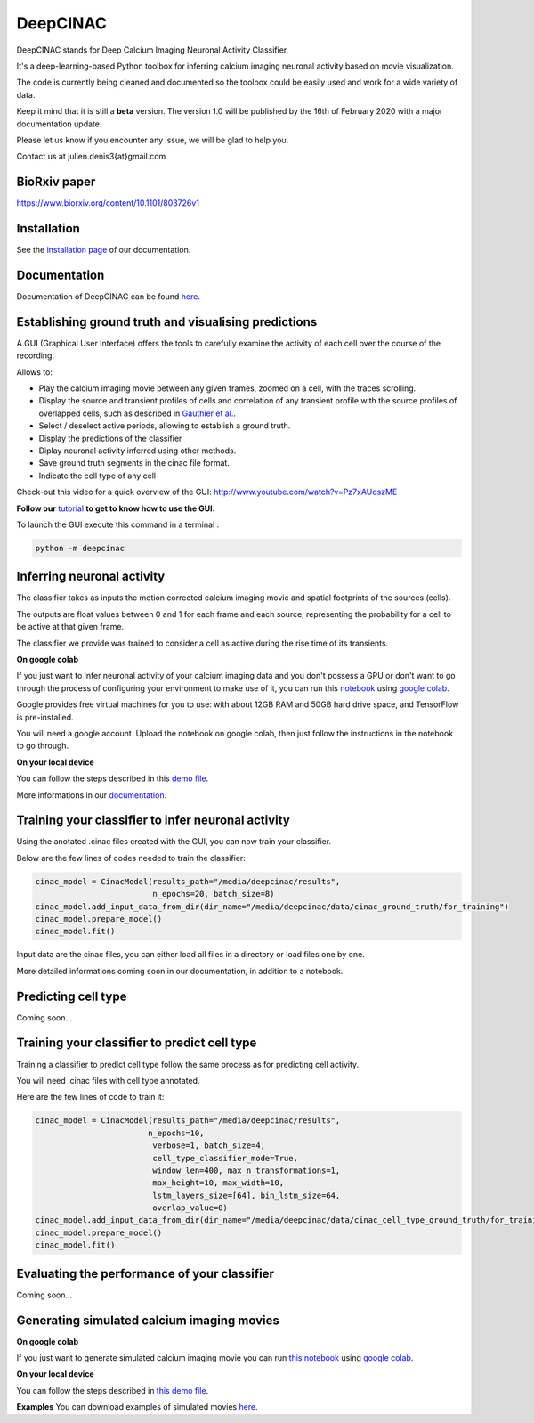 =========
DeepCINAC
=========

DeepCINAC stands for Deep Calcium Imaging Neuronal Activity Classifier.

It's a deep-learning-based Python toolbox for inferring calcium imaging neuronal activity based on movie visualization.

The code is currently being cleaned and documented so the toolbox could be easily used and work for a wide variety of data.

Keep it mind that it is still a **beta** version. The version 1.0 will be published by the 16th of February 2020 with a major documentation update.

Please let us know if you encounter any issue, we will be glad to help you.

Contact us at julien.denis3{at}gmail.com

BioRxiv paper
------------- 

https://www.biorxiv.org/content/10.1101/803726v1


Installation
------------

See the `installation page <https://deepcinac.readthedocs.io/en/latest/install.html>`_ of our documentation.


Documentation
-------------

Documentation of DeepCINAC can be found `here <https://deepcinac.readthedocs.io/en/latest/index.html>`_.


Establishing ground truth and visualising predictions
-----------------------------------------------------

.. image:: images/exploratory_GUI.png
    :width: 400px
    :align: center
    :alt: DeepCINAC screenshot

A GUI (Graphical User Interface) offers the tools to carefully examine the activity of each cell
over the course of the recording.

Allows to:

* Play the calcium imaging movie between any given frames, zoomed on a cell, with the traces scrolling.

* Display the source and transient profiles of cells and correlation of any transient profile with the source profiles of overlapped cells, such as described in `Gauthier et al. <https://www.biorxiv.org/content/10.1101/473470v1.abstract>`_.

* Select / deselect active periods, allowing to establish a ground truth.

* Display the predictions of the classifier 

* Diplay neuronal activity inferred using other methods.

* Save ground truth segments in the cinac file format.

* Indicate the cell type of any cell

Check-out this video for a quick overview of the GUI: http://www.youtube.com/watch?v=Pz7xAUqszME


**Follow our** `tutorial <https://deepcinac.readthedocs.io/en/latest/tutorial_gui.html>`_ **to get to know how to use the GUI.**

To launch the GUI execute this command in a terminal :

.. code::

    python -m deepcinac


Inferring neuronal activity
---------------------------

The classifier takes as inputs the motion corrected calcium imaging movie and spatial footprints of the sources (cells).

The outputs are float values between 0 and 1 for each frame and each source,
representing the probability for a cell to be active at that given frame.

The classifier we provide was trained to consider a cell as active during the rise time of its transients.

**On google colab**

If you just want to infer neuronal activity of your calcium imaging data
and you don't possess a GPU or don't want to go through the process of configuring your environment to make use of it,
you can run this `notebook <https://gitlab.com/cossartlab/deepcinac/tree/master/demos/notebooks/demo_deepcinac_predictions.ipynb>`_
using `google colab <https://colab.research.google.com>`_.

Google provides free virtual machines for you to use: with about 12GB RAM and 50GB hard drive space, and TensorFlow is pre-installed.

You will need a google account. Upload the notebook on google colab, then just follow the instructions in the notebook to go through.

**On your local device**

You can follow the steps described in this `demo file <https://gitlab.com/cossartlab/deepcinac/tree/master/demos/general/demo_deepcinac_predictions.py>`_. 

More informations in our `documentation <https://deepcinac.readthedocs.io/>`_.


Training your classifier to infer neuronal activity
---------------------------------------------------

Using the anotated .cinac files created with the GUI, you can now train your classifier.

Below are the few lines of codes needed to train the classifier:

.. code::

    cinac_model = CinacModel(results_path="/media/deepcinac/results",
                             n_epochs=20, batch_size=8)
    cinac_model.add_input_data_from_dir(dir_name="/media/deepcinac/data/cinac_ground_truth/for_training")
    cinac_model.prepare_model()
    cinac_model.fit()


Input data are the cinac files, you can either load all files in a directory 
or load files one by one. 

More detailed informations coming soon in our documentation, in addition to a notebook.

Predicting cell type
--------------------

Coming soon...

Training your classifier to predict cell type
---------------------------------------------

Training a classifier to predict cell type follow the same process as for 
predicting cell activity. 

You will need .cinac files with cell type annotated.

Here are the few lines of code to train it:

.. code::

    cinac_model = CinacModel(results_path="/media/deepcinac/results", 
                            n_epochs=10, 
                             verbose=1, batch_size=4,
                             cell_type_classifier_mode=True,
                             window_len=400, max_n_transformations=1,
                             max_height=10, max_width=10, 
                             lstm_layers_size=[64], bin_lstm_size=64,
                             overlap_value=0)
    cinac_model.add_input_data_from_dir(dir_name="/media/deepcinac/data/cinac_cell_type_ground_truth/for_training")
    cinac_model.prepare_model()
    cinac_model.fit()


Evaluating the performance of your classifier
---------------------------------------------

Coming soon...


Generating simulated calcium imaging movies
-------------------------------------------

**On google colab**

If you just want to generate simulated calcium imaging movie you can run
`this notebook <https://gitlab.com/cossartlab/deepcinac/tree/master/demos/notebooks/deepcinac_simulated_movie_generator.ipynb>`_
using `google colab <https://colab.research.google.com>`_.

**On your local device**

You can follow the steps described in `this demo file <https://gitlab.com/cossartlab/deepcinac/tree/master/demos/general/demo_deepcinac_simulated_movie_generator.py>`_.

**Examples**
You can download examples of simulated movies `here <https://gitlab.com/cossartlab/deepcinac/tree/master/demos/data/simulated_movies>`_.


